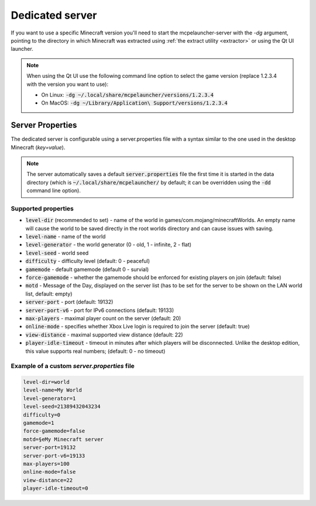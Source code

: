 .. _server:

Dedicated server
================

If you want to use a specific Minecraft version you'll need to start the mcpelauncher-server with the `-dg` argument, pointing to the directory in which Minecraft was extracted using :ref:`the extract utility <extractor>` or using the Qt UI launcher.

.. note::
  When using the Qt UI use the following command line option to select the game version (replace 1.2.3.4 with the version you want to use):

  - On Linux: :code:`-dg ~/.local/share/mcpelauncher/versions/1.2.3.4`
  - On MacOS: :code:`-dg ~/Library/Application\ Support/versions/1.2.3.4`


Server Properties
-----------------
The dedicated server is configurable using a server.properties file with a syntax similar to the one used in the desktop Minecraft (`key=value`).

.. note:: The server automatically saves a default :code:`server.properties` file the first time it is started in the data directory (which is :code:`~/.local/share/mcpelauncher/` by default; it can be overridden using the :code:`-dd` command line option).

Supported properties
~~~~~~~~~~~~~~~~~~~~

- :code:`level-dir` (recommended to set) - name of the world in games/com.mojang/minecraftWorlds. An empty name will cause the world to be saved directly in the root worlds directory and can cause issues with saving.
- :code:`level-name` - name of the world
- :code:`level-generator` - the world generator (0 - old, 1 - infinite, 2 - flat)
- :code:`level-seed` - world seed
- :code:`difficulty` - difficulty level (default: 0 - peaceful)
- :code:`gamemode` - default gamemode (default 0 - survial)
- :code:`force-gamemode` - whether the gamemode should be enforced for existing players on join (default: false)
- :code:`motd` - Message of the Day, displayed on the server list (has to be set for the server to be shown on the LAN world list, default: empty)
- :code:`server-port` - port (default: 19132)
- :code:`server-port-v6` - port for IPv6 connections (default: 19133)
- :code:`max-players` - maximal player count on the server (default: 20)
- :code:`online-mode` - specifies whether Xbox Live login is required to join the server (default: true)
- :code:`view-distance` - maximal supported view distance (default: 22)
- :code:`player-idle-timeout` - timeout in minutes after which players will be disconnected. Unlike the desktop edition, this value supports real numbers; (default: 0 - no timeout)

Example of a custom `server.properties` file
~~~~~~~~~~~~~~~~~~~~~~~~~~~~~~~~~~~~~~~~~~~~

.. code:: bash

   level-dir=world
   level-name=My World
   level-generator=1
   level-seed=21389432043234
   difficulty=0
   gamemode=1
   force-gamemode=false
   motd=§eMy Minecraft server
   server-port=19132
   server-port-v6=19133
   max-players=100
   online-mode=false
   view-distance=22
   player-idle-timeout=0
